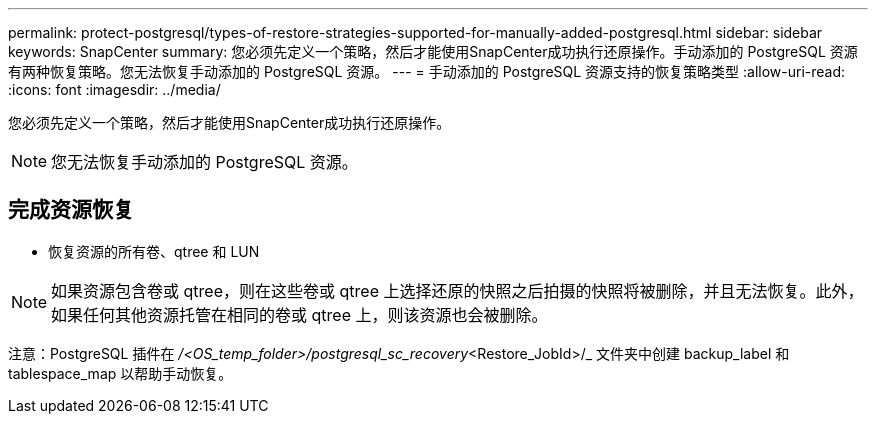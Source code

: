 ---
permalink: protect-postgresql/types-of-restore-strategies-supported-for-manually-added-postgresql.html 
sidebar: sidebar 
keywords: SnapCenter 
summary: 您必须先定义一个策略，然后才能使用SnapCenter成功执行还原操作。手动添加的 PostgreSQL 资源有两种恢复策略。您无法恢复手动添加的 PostgreSQL 资源。 
---
= 手动添加的 PostgreSQL 资源支持的恢复策略类型
:allow-uri-read: 
:icons: font
:imagesdir: ../media/


[role="lead"]
您必须先定义一个策略，然后才能使用SnapCenter成功执行还原操作。


NOTE: 您无法恢复手动添加的 PostgreSQL 资源。



== 完成资源恢复

* 恢复资源的所有卷、qtree 和 LUN



NOTE: 如果资源包含卷或 qtree，则在这些卷或 qtree 上选择还原的快照之后拍摄的快照将被删除，并且无法恢复。此外，如果任何其他资源托管在相同的卷或 qtree 上，则该资源也会被删除。

注意：PostgreSQL 插件在 _/<OS_temp_folder>/postgresql_sc_recovery_<Restore_JobId>/_ 文件夹中创建 backup_label 和 tablespace_map 以帮助手动恢复。
